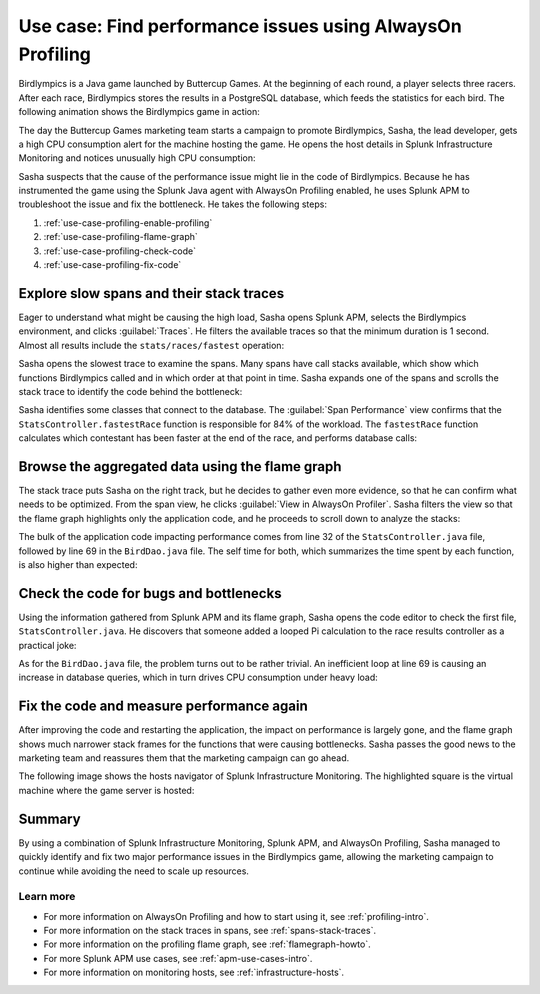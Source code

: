 .. _profiling-use-case:

**********************************************************
Use case: Find performance issues using AlwaysOn Profiling
**********************************************************

.. meta:: 
   :description: Learn how you can use AlwaysOn Profiling in Splunk APM to identify performance issues in the code of your applications.

Birdlympics is a Java game launched by Buttercup Games. At the beginning of each round, a player selects three racers. After each race, Birdlympics stores the results in a PostgreSQL database, which feeds the statistics for each bird. The following animation shows the Birdlympics game in action:

..  image:: /_images/apm/profiling/birdlympics-demo-game.gif
    :width: 99%
    :alt: A round from the fictitious Birdlympics game.

The day the Buttercup Games marketing team starts a campaign to promote Birdlympics, Sasha, the lead developer, gets a high CPU consumption alert for the machine hosting the game. He opens the host details in Splunk Infrastructure Monitoring and notices unusually high CPU consumption:

..  image:: /_images/apm/profiling/infra-monitoring.png
    :width: 99%
    :alt: The host view for the Birdlympics server. Notice the high CPU consumption.

Sasha suspects that the cause of the performance issue might lie in the code of Birdlympics. Because he has instrumented the game using the Splunk Java agent with AlwaysOn Profiling enabled, he uses Splunk APM to troubleshoot the issue and fix the bottleneck. He takes the following steps:

1. :ref:`use-case-profiling-enable-profiling`
2. :ref:`use-case-profiling-flame-graph`
3. :ref:`use-case-profiling-check-code`
4. :ref:`use-case-profiling-fix-code`

.. _use-case-profiling-enable-profiling:

Explore slow spans and their stack traces
======================================================

Eager to understand what might be causing the high load, Sasha opens Splunk APM, selects the Birdlympics environment, and clicks :guilabel:`Traces`. He filters the available traces so that the minimum duration is 1 second. Almost all results include the ``stats/races/fastest`` operation:

..  image:: /_images/apm/profiling/traces.png
    :width: 99%
    :alt: The list of traces from the Birdlympics application, filtered to only show those with a duration of 1 second or higher.

Sasha opens the slowest trace to examine the spans. Many spans have call stacks available, which show which functions Birdlympics called and in which order at that point in time. Sasha expands one of the spans and scrolls the stack trace to identify the code behind the bottleneck:

..  image:: /_images/apm/profiling/scroll-stack-traces.gif
    :width: 99%
    :alt: The stack trace of a slow span in the game, with the prefix of the game classes highlighted.

Sasha identifies some classes that connect to the database. The :guilabel:`Span Performance` view confirms that the ``StatsController.fastestRace`` function is responsible for 84% of the workload. The ``fastestRace`` function calculates which contestant has been faster at the end of the race, and performs database calls:

..  image:: /_images/apm/profiling/span-performance.png
    :width: 99%
    :alt: The Span Performance tab of the trace, showing the operations responsible for the total workload.

.. _use-case-profiling-flame-graph:

Browse the aggregated data using the flame graph
======================================================

The stack trace puts Sasha on the right track, but he decides to gather even more evidence, so that he can confirm what needs to be optimized. From the span view, he clicks :guilabel:`View in AlwaysOn Profiler`. Sasha filters the view so that the flame graph highlights only the application code, and he proceeds to scroll down to analyze the stacks:

..  image:: /_images/apm/profiling/filter-narrow-down.gif
    :width: 99%
    :alt: Filtering the flame graph results and zooming in.

The bulk of the application code impacting performance comes from line 32 of the ``StatsController.java`` file, followed by line 69 in the ``BirdDao.java`` file. The self time for both, which summarizes the time spent by each function, is also higher than expected:

..  image:: /_images/apm/profiling/stack-frames.png
    :width: 99%
    :alt: The Span Performance tab of the trace, showing the operations responsible for the total workload.

.. _use-case-profiling-check-code:

Check the code for bugs and bottlenecks
======================================================

Using the information gathered from Splunk APM and its flame graph, Sasha opens the code editor to check the first file, ``StatsController.java``. He discovers that someone added a looped Pi calculation to the race results controller as a practical joke:

.. code-block:: java
   :emphasize-lines: 6,7,8,9,10,11

   public String results(@RequestBody RaceResults results) throws Exception {
      Runnable saveResults = () -> {
         birdDao.saveRaceResults(results);
         birdDao.addWin(results.getWinnerId());
         results.getLosers().forEach(birdDao::addLoss);
         while ( i != 0 )
            {
               i-- ;
               PiFinder.PIcalculation(34343434);
               }
         };

As for the ``BirdDao.java`` file, the problem turns out to be rather trivial. An inefficient loop at line 69 is causing an increase in database queries, which in turn drives CPU consumption under heavy load:

.. code-block:: java
   :emphasize-lines: 4,5,6,7,8,9,10,11

   public RaceResults getFastestRace() {
      List<Integer> ids = jdbc.queryForList("SELECT id from races", Integer.class);
      AtomicInteger fastestRaceId = new AtomicInteger(-1);
      ids.forEach(id -> {
         int thisRaceTime = queryRaceTimeById(id);
         boolean fastest = true;
         // See if this one is faster than all the other ones...
         for (Integer otherId : ids) {
            int otherTime = queryRaceTimeById(otherId);
            if(thisRaceTime > otherTime){
               fastest = false;
               }
            }

.. _use-case-profiling-fix-code:

Fix the code and measure performance again
======================================================

After improving the code and restarting the application, the impact on performance is largely gone, and the flame graph shows much narrower stack frames for the functions that were causing bottlenecks. Sasha passes the good news to the marketing team and reassures them that the marketing campaign can go ahead.

The following image shows the hosts navigator of Splunk Infrastructure Monitoring. The highlighted square is the virtual machine where the game server is hosted:

..  image:: /_images/apm/profiling/low-consumption.png
    :width: 99%
    :alt: The host now shows low CPU consumption in Infrastructure Monitoring.

Summary
====================================================================================

By using a combination of Splunk Infrastructure Monitoring, Splunk APM, and AlwaysOn Profiling, Sasha managed to quickly identify and fix two major performance issues in the Birdlympics game, allowing the marketing campaign to continue while avoiding the need to scale up resources.

Learn more
--------------------

- For more information on AlwaysOn Profiling and how to start using it, see :ref:`profiling-intro`.
- For more information on the stack traces in spans, see :ref:`spans-stack-traces`.
- For more information on the profiling flame graph, see :ref:`flamegraph-howto`.
- For more Splunk APM use cases, see :ref:`apm-use-cases-intro`.
- For more information on monitoring hosts, see :ref:`infrastructure-hosts`.